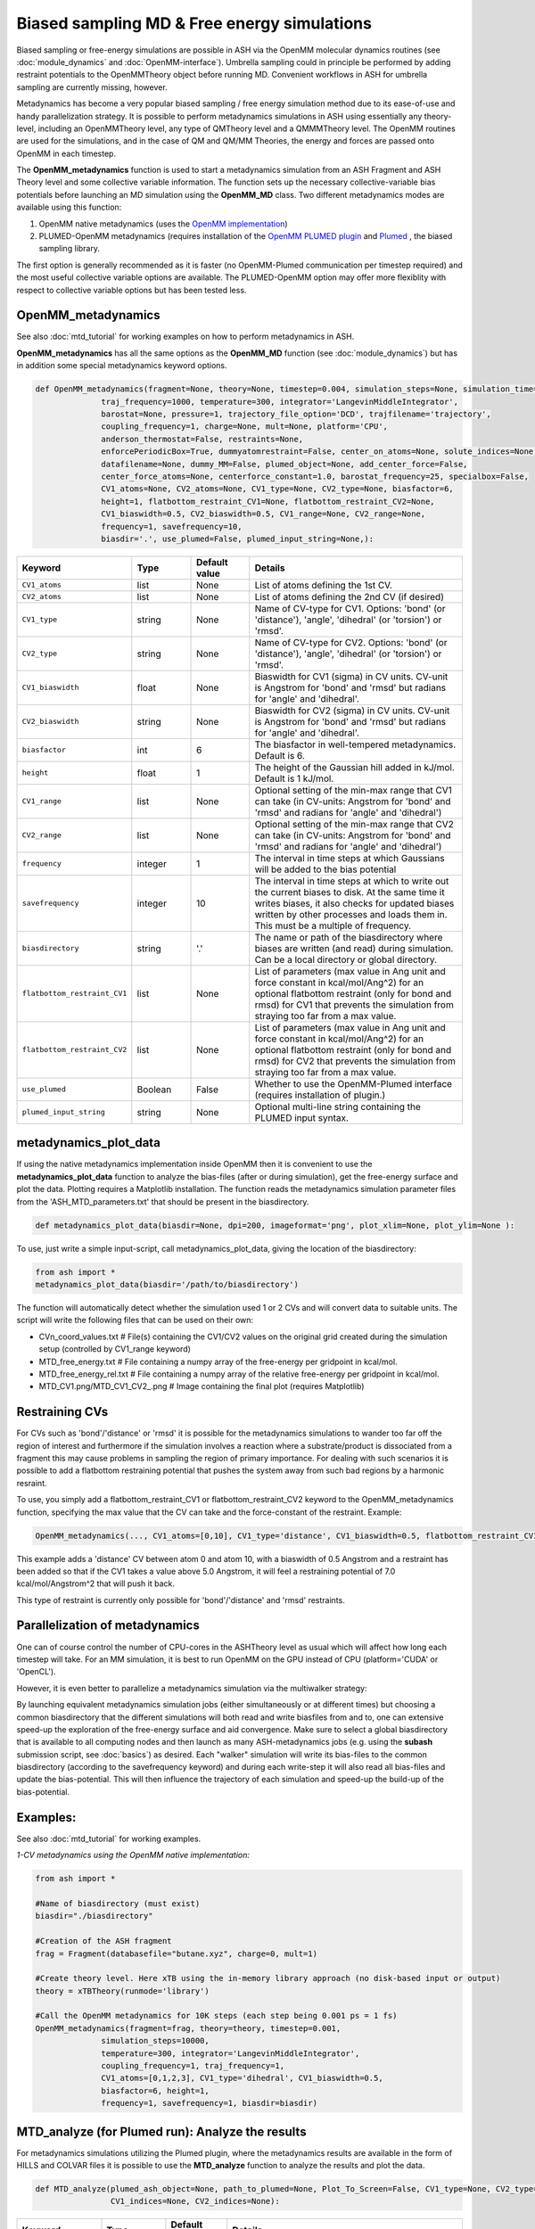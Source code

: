 Biased sampling MD & Free energy simulations
===============================================

Biased sampling or free-energy simulations are possible in ASH via the OpenMM molecular dynamics routines (see :doc:`module_dynamics` and :doc:`OpenMM-interface`).
Umbrella sampling could in principle be performed by adding restraint potentials to the OpenMMTheory object before running MD. Convenient workflows in ASH for umbrella sampling are currently missing, however.

Metadynamics has become a very popular biased sampling / free energy simulation method due to its ease-of-use and handy parallelization strategy.
It is possible to perform metadynamics simulations in ASH using essentially any theory-level, including an OpenMMTheory level, any type of QMTheory level and a QMMMTheory level.
The OpenMM routines are used for the simulations, and in the case of QM and QM/MM Theories, the energy and forces are passed onto OpenMM in each timestep.

The **OpenMM_metadynamics** function is used to start a metadynamics simulation from an ASH Fragment and ASH Theory level and some collective variable information.
The function sets up the necessary collective-variable bias potentials before launching an MD simulation using the **OpenMM_MD** class.
Two different metadynamics modes are available using this function:

1. OpenMM native metadynamics (uses the `OpenMM implementation <http://docs.openmm.org/development/api-python/generated/openmm.app.metadynamics.Metadynamics.html>`_)
2. PLUMED-OpenMM metadynamics (requires installation of the `OpenMM PLUMED plugin <https://github.com/openmm/openmm-plumed>`_ and `Plumed <https://www.plumed.org>`_ , the biased sampling library.

The first option is generally recommended as it is faster (no OpenMM-Plumed communication per timestep required) and the most useful collective variable options are available.
The PLUMED-OpenMM option may offer more flexiblity with respect to collective variable options but has been tested less.

######################################################
OpenMM_metadynamics
######################################################

See also :doc:`mtd_tutorial` for working examples on how to perform metadynamics in ASH.


**OpenMM_metadynamics**  has all the same options as the **OpenMM_MD** function (see :doc:`module_dynamics`) but has in addition some special metadynamics keyword options.

.. code-block:: python

  def OpenMM_metadynamics(fragment=None, theory=None, timestep=0.004, simulation_steps=None, simulation_time=None,
                traj_frequency=1000, temperature=300, integrator='LangevinMiddleIntegrator',
                barostat=None, pressure=1, trajectory_file_option='DCD', trajfilename='trajectory',
                coupling_frequency=1, charge=None, mult=None, platform='CPU',
                anderson_thermostat=False, restraints=None, 
                enforcePeriodicBox=True, dummyatomrestraint=False, center_on_atoms=None, solute_indices=None,
                datafilename=None, dummy_MM=False, plumed_object=None, add_center_force=False,
                center_force_atoms=None, centerforce_constant=1.0, barostat_frequency=25, specialbox=False,
                CV1_atoms=None, CV2_atoms=None, CV1_type=None, CV2_type=None, biasfactor=6, 
                height=1, flatbottom_restraint_CV1=None, flatbottom_restraint_CV2=None,
                CV1_biaswidth=0.5, CV2_biaswidth=0.5, CV1_range=None, CV2_range=None,
                frequency=1, savefrequency=10,
                biasdir='.', use_plumed=False, plumed_input_string=None,):


.. list-table::
   :widths: 15 15 15 60
   :header-rows: 1

   * - Keyword
     - Type
     - Default value
     - Details
   * - ``CV1_atoms``
     - list
     - None
     - List of atoms defining the 1st CV.
   * - ``CV2_atoms``
     - list
     - None
     - List of atoms defining the 2nd CV (if desired)
   * - ``CV1_type``
     - string
     - None
     - Name of CV-type for CV1. Options: 'bond' (or 'distance'), 'angle', 'dihedral' (or 'torsion') or 'rmsd'.
   * - ``CV2_type``
     - string
     - None
     - Name of CV-type for CV2. Options: 'bond' (or 'distance'), 'angle', 'dihedral' (or 'torsion') or 'rmsd'.
   * - ``CV1_biaswidth``
     - float
     - None
     - Biaswidth for CV1 (sigma) in CV units. CV-unit is Angstrom for 'bond' and 'rmsd' but radians for 'angle' and 'dihedral'. 
   * - ``CV2_biaswidth``
     - string
     - None
     - Biaswidth for CV2 (sigma) in CV units. CV-unit is Angstrom for 'bond' and 'rmsd' but radians for 'angle' and 'dihedral'.
   * - ``biasfactor``
     - int
     - 6
     - The biasfactor in well-tempered metadynamics. Default is 6.
   * - ``height``
     - float
     - 1
     - The height of the Gaussian hill added in kJ/mol. Default is 1 kJ/mol.
   * - ``CV1_range``
     - list
     - None
     - Optional setting of the min-max range that CV1 can take (in CV-units: Angstrom for 'bond' and 'rmsd' and radians for 'angle' and 'dihedral')
   * - ``CV2_range``
     - list
     - None
     - Optional setting of the min-max range that CV2 can take (in CV-units: Angstrom for 'bond' and 'rmsd' and radians for 'angle' and 'dihedral')
   * - ``frequency``
     - integer
     - 1
     - The interval in time steps at which Gaussians will be added to the bias potential
   * - ``savefrequency``
     - integer
     - 10
     - The interval in time steps at which to write out the current biases to disk. At the same time it writes biases, it also checks for updated biases written by other processes and loads them in. This must be a multiple of frequency.
   * - ``biasdirectory``
     - string
     - '.'
     - The name or path of the biasdirectory where biases are written (and read) during simulation. Can be a local directory or global directory.
   * - ``flatbottom_restraint_CV1``
     - list
     - None
     - List of parameters (max value in Ang unit and force constant in kcal/mol/Ang^2) for an optional flatbottom restraint (only for bond and rmsd) for CV1 that prevents the simulation from straying too far from a max value.
   * - ``flatbottom_restraint_CV2``
     - list
     - None
     - List of parameters (max value in Ang unit and force constant in kcal/mol/Ang^2) for an optional flatbottom restraint (only for bond and rmsd) for CV2 that prevents the simulation from straying too far from a max value.
   * - ``use_plumed``
     - Boolean
     - False
     - Whether to use the OpenMM-Plumed interface (requires installation of plugin.)
   * - ``plumed_input_string``
     - string
     - None
     - Optional multi-line string containing the PLUMED input syntax.

######################################################
metadynamics_plot_data
######################################################

If using the native metadynamics implementation inside OpenMM then it is convenient to use the **metadynamics_plot_data** 
function to analyze the bias-files (after or during simulation), get the free-energy surface and plot the data. 
Plotting requires a Matplotlib installation.
The function reads the metadynamics simulation parameter files from the 'ASH_MTD_parameters.txt' that should be present in the biasdirectory.

.. code-block:: python

  def metadynamics_plot_data(biasdir=None, dpi=200, imageformat='png', plot_xlim=None, plot_ylim=None ):

To use, just write a simple input-script, call metadynamics_plot_data, giving the location of the biasdirectory:

.. code-block:: python

  from ash import *
  metadynamics_plot_data(biasdir='/path/to/biasdirectory')

The function will automatically detect whether the simulation used 1 or 2 CVs and will convert data to suitable units.
The script will write the following files that can be used on their own:

- CVn_coord_values.txt # File(s) containing the CV1/CV2 values on the original grid created during the simulation setup (controlled by CV1_range keyword)
- MTD_free_energy.txt # File containing a numpy array of the free-energy per gridpoint in kcal/mol.
- MTD_free_energy_rel.txt # File containing a numpy array of the relative free-energy per gridpoint in kcal/mol.
- MTD_CV1.png/MTD_CV1_CV2_.png # Image containing the final plot (requires Matplotlib)


######################################################
Restraining CVs
######################################################

For CVs such as 'bond'/'distance' or 'rmsd' it is possible for the metadynamics simulations to wander too far off the region of interest
and furthermore if the simulation involves a reaction where a substrate/product is dissociated from a fragment this may cause problems in sampling the region of primary importance.
For dealing with such scenarios it is possible to add a flatbottom restraining potential that pushes the system away from such bad regions by a harmonic resraint.

To use, you simply add a flatbottom_restraint_CV1 or flatbottom_restraint_CV2 keyword to the OpenMM_metadynamics function, specifying the max value that the CV
can take and the force-constant of the restraint.
Example:

.. code-block:: python


  OpenMM_metadynamics(..., CV1_atoms=[0,10], CV1_type='distance', CV1_biaswidth=0.5, flatbottom_restraint_CV1=[5.0, 7.0])

This example adds a 'distance' CV between atom 0 and atom 10, with a biaswidth of 0.5 Angstrom and a restraint has been added
so that if the CV1 takes a value above 5.0 Angstrom, it will feel a restraining potential of 7.0 kcal/mol/Angstrom^2 that will push it back.

This type of restraint is currently only possible for 'bond'/'distance' and 'rmsd' restraints.

######################################################
Parallelization of metadynamics
######################################################

One can of course control the number of CPU-cores in the ASHTheory level as usual which will affect how long each timestep will take.
For an MM simulation, it is best to run OpenMM on the GPU instead of CPU (platform='CUDA' or 'OpenCL').

However, it is even better to parallelize a metadynamics simulation via the multiwalker strategy:

By launching equivalent metadynamics simulation jobs (either simultaneously or at different times) but choosing a common biasdirectory 
that the different simulations will both read and write biasfiles from and to, one can extensive speed-up the exploration of the free-energy surface
and aid convergence.
Make sure to select a global biasdirectory that is available to all computing nodes  and then launch as many ASH-metadynamics jobs 
(e.g. using the **subash** submission script, see :doc:`basics`) as desired. 
Each "walker" simulation will write its bias-files to the common biasdirectory (according to the savefrequency keyword) and during each write-step
it will also read all bias-files and update the bias-potential. This will then influence the trajectory of each simulation and speed-up the build-up of the bias-potential.


######################################################
Examples:
######################################################

See also :doc:`mtd_tutorial` for working examples.


*1-CV metadynamics using the OpenMM native implementation:*

.. code-block:: python

  from ash import *

  #Name of biasdirectory (must exist)
  biasdir="./biasdirectory"

  #Creation of the ASH fragment
  frag = Fragment(databasefile="butane.xyz", charge=0, mult=1)

  #Create theory level. Here xTB using the in-memory library approach (no disk-based input or output)
  theory = xTBTheory(runmode='library')

  #Call the OpenMM metadynamics for 10K steps (each step being 0.001 ps = 1 fs)
  OpenMM_metadynamics(fragment=frag, theory=theory, timestep=0.001,
                simulation_steps=10000,
                temperature=300, integrator='LangevinMiddleIntegrator',
                coupling_frequency=1, traj_frequency=1, 
                CV1_atoms=[0,1,2,3], CV1_type='dihedral', CV1_biaswidth=0.5,
                biasfactor=6, height=1,
                frequency=1, savefrequency=1, biasdir=biasdir)


######################################################
MTD_analyze (for Plumed run): Analyze the results
######################################################

For metadynamics simulations utilizing the Plumed plugin, where the metadynamics results are available in the form of HILLS and COLVAR files it is possible
to use the **MTD_analyze** function to analyze the results and plot the data.

.. code-block:: python

  def MTD_analyze(plumed_ash_object=None, path_to_plumed=None, Plot_To_Screen=False, CV1_type=None, CV2_type=None, temperature=None,
                  CV1_indices=None, CV2_indices=None):


.. list-table::
   :widths: 15 15 15 60
   :header-rows: 1

   * - Keyword
     - Type
     - Default value
     - Details
   * - ``plumed_ash_object``
     - plumed_ASH
     - None
     - An object of class plumed_ASH.
   * - ``path_to_plumed``
     - string
     - None
     - Path to Plumed directory (containing lib dir etc.)
   * - ``Plot_To_Screen``
     - Boolean
     - False
     - Whether to plot graph to screen or not.
   * - ``CV1_type``
     - string
     - None
     - Type of CV1. Options: 'bond' (or 'distance'), 'angle', 'dihedral' (or 'torsion') or 'rmsd'.
   * - ``CV2_type``
     - string
     - None
     - Type of CV2. Options: 'bond' (or 'distance'), 'angle', 'dihedral' (or 'torsion') or 'rmsd'.
   * - ``temperature``
     - float
     - None
     - Temperature in Kelvin.
   * - ``CV1_indices``
     - list of integers
     - None
     - List of integers defining CV1.
   * - ``CV2_indices``
     - list of integers
     - None
     - List of integers defining CV2.